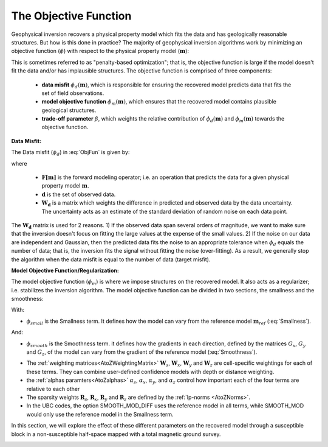 .. _ObjectiveFunction:

The Objective Function
======================

Geophysical inversion recovers a physical property model which fits the data and has geologically reasonable structures. But how is this done in practice? The majority of geophysical inversion algorithms work by minimizing an objective function (:math:`\phi`) with respect to the physical property model (:math:`\mathbf{m}`):

.. math::
    \phi(\mathbf{m}) = \phi_d(\mathbf{m}) + \beta \phi_m(\mathbf{m})
    :label: ObjFun

This is sometimes referred to as "penalty-based optimization"; that is, the objective function is large if the model doesn't fit the data and/or has implausible structures. The objective function is comprised of three components:

    - **data misfit** :math:`\phi_d (\mathbf{m})`, which is responsible for ensuring the recovered model predicts data that fits the set of field observations.
    
    - **model objective function** :math:`\phi_m (\mathbf{m})`, which ensures that the recovered model contains plausible geological structures.
    
    - **trade-off parameter** :math:`\beta`, which weights the relative contribution of :math:`\phi_d (\mathbf{m})` and :math:`\phi_m (\mathbf{m})` towards the objective function.


**Data Misfit:**

The Data misfit (:math:`\phi_d`) in :eq:`ObjFun` is given by:

.. math::
    \phi_d(\mathbf{m}) = \big \| \mathbf{W}_d [ \mathbf{F}(\mathbf{m})-\mathbf{d} ] \big \| ^2
    :label: DataMisfit

where

    - :math:`\mathbf{F[m]}` is the forward modeling operator; i.e. an operation that predicts the data for a given physical property model :math:`\mathbf{m}`.
    - :math:`\mathbf{d}` is the set of observed data.
    - :math:`\mathbf{W_d}` is a matrix which weights the difference in predicted and observed data by the data uncertainty. The uncertainty acts as an estimate of the standard deviation of random noise on each data point.

The :math:`\mathbf{W_d}` matrix is used for 2 reasons. 1) If the observed data span several orders of magnitude, we want to make sure that the inversion doesn't focus on fitting the large values at the expense of the small values. 2) If the noise on our data are independent and Gaussian, then the predicted data fits the noise to an appropriate tolerance when :math:`\phi_d` equals the number of data; that is, the inversion fits the signal without fitting the noise (over-fitting). As a result, we generally stop the algorithm when the data misfit is equal to the number of data (target misfit).


..    \phi_m(\mathbf{m}) = \alpha_s \int (w_s(\mathbf{r})(m(\mathbf{r})-m_0)^2 \delta v) + \alpha_x \int w_x(\mathbf{r})\left\( \frac{\delta(m(\mathbf{r})-m_0)}{\delta x}\right\)^2 \delta v + \alpha_z \int w_z(\mathbf{r})\left\( \frac{\delta(m(\mathbf{r})-m_0)}{\delta z}\right\)^2 \delta v + \alpha_z \int w_z(\mathbf{r})\left\( \frac{\delta(m(\mathbf{r})-m_0)}{\delta x}\right\)^2 \delta v



**Model Objective Function/Regularization:**

The model objective function (:math:`\phi_m`) is where we impose structures on the recovered model. It also acts as a regularizer; i.e. stabilizes the inversion algorithm. The model objective function can be divided in two sections, the smallness and the smoothness:

.. math::
    \phi_m(\mathbf{m}) = \phi_{small}(\mathbf{m}) + \phi_{smooth}(\mathbf{m})
    :label: Regularizer

With:

.. math::
    \phi_{small}(\mathbf{m}) = {\alpha_s} ||\mathbf{W_s}\;\mathbf{R}_s(\mathbf{m}-\mathbf{m}_{ref})||_2^2
    :label: Smallness

- :math:`\phi_{small}` is the Smallness term. It defines how the model can vary from the reference model :math:`\mathbf{m}_{ref}` (:eq:`Smallness`).

And:

.. math::
    \phi_{smooth}(\mathbf{m}) = &{\alpha_x} ||\mathbf{W_x}\;\mathbf{R}_x \; \mathbf{G}_x(\mathbf{m}-\mathbf{m}_{ref})||_2^2 +\\
    &{\alpha_y} ||\mathbf{W_y}\;\mathbf{R}_y \; \mathbf{G}_y(\mathbf{m}-\mathbf{m}_{ref})||_2^2 +\\
    &{\alpha_z} ||\mathbf{W_z}\;\mathbf{R}_z \; \mathbf{G}_z(\mathbf{m}-\mathbf{m}_{ref})||_2^2
    :label: Smoothness

- :math:`\phi_{smooth}` is the Smoothness term. it defines how the gradients in each direction, defined by the matrices  :math:`G_x`,  :math:`G_y` and :math:`G_z`, of the model can vary from the gradient of the reference model (:eq:`Smoothness`).


..    \phi_m(\mathbf{m}) = \alpha_s ||W_s(\mathbf{m}-\mathbf{m}_0)||^p + \alpha_x ||W_x G_x(\mathbf{m}-\mathbf{m}_0)||^q + \alpha_y ||W_y G_y(\mathbf{m}-\mathbf{m}_0)||^q + \alpha_z ||W_z G_z(\mathbf{m}-\mathbf{m}_0)||^q

- The :ref:`weighting matrices<AtoZWeightingMatrix>` :math:`\mathbf{W}_s`, :math:`\mathbf{W}_x`, :math:`\mathbf{W}_y` and :math:`\mathbf{W}_z` are cell-specific weightings for each of these terms. They can combine user-defined confidence models with depth or distance weighting.
- the :ref:`alphas paramters<AtoZalphas>` :math:`\alpha_s`, :math:`\alpha_x`, :math:`\alpha_y`, and :math:`\alpha_z` control how important each of the four terms are relative to each other
- The sparsity weights :math:`\mathbf{R}_s`, :math:`\mathbf{R}_x`, :math:`\mathbf{R}_y` and :math:`\mathbf{R}_z` are defined by the :ref:`lp-norms <AtoZNorms>`.
- In the UBC codes, the option SMOOTH_MOD_DIFF uses the reference model in all terms, while SMOOTH_MOD would only use the reference model in the Smallness term.

In this section, we will explore the effect of these different parameters on the recovered model through a susceptible block in a non-susceptible half-space mapped with a total magnetic ground survey.

.. figure:: ../../../images/InversionFundamentals/model.png
    :align: right
    :figwidth: 100%

